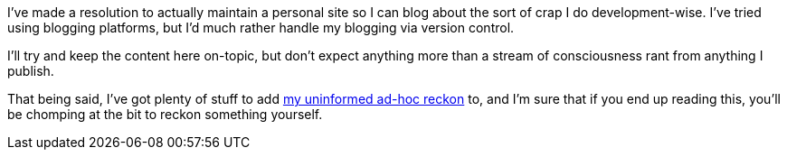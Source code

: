 :page-navtitle: New Beginning
:tags: misc meta
:page-excerpt: No idea how long this will last, but at least it's up and running.

I've made a resolution to actually maintain a personal site so I can blog about the sort of crap I do development-wise. I've tried using blogging platforms, but I'd much rather handle my blogging via version control.

I'll try and keep the content here on-topic, but don't expect anything more than a stream of consciousness rant from anything I publish.

That being said, I've got plenty of stuff to add https://youtu.be/OQnd5ilKx2Y[my uninformed ad-hoc reckon] to, and I'm sure that if you end up reading this, you'll be chomping at the bit to reckon something yourself.

